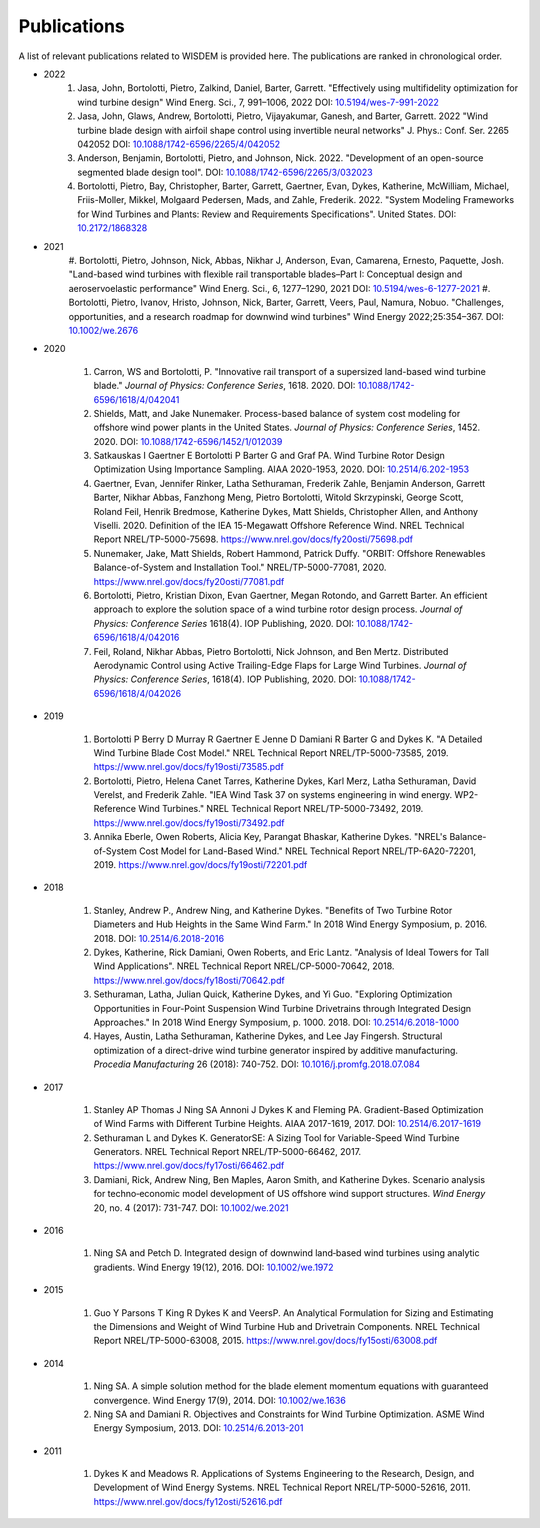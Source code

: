 Publications
============

A list of relevant publications related to WISDEM is provided here. The publications are ranked in chronological order.

- 2022
   #. Jasa, John, Bortolotti, Pietro, Zalkind, Daniel, Barter, Garrett. "Effectively using multifidelity optimization for wind turbine design" Wind Energ. Sci., 7, 991–1006, 2022 DOI: `10.5194/wes-7-991-2022 <https://doi.org/10.5194/wes-7-991-2022>`_
   #. Jasa, John, Glaws, Andrew, Bortolotti, Pietro, Vijayakumar, Ganesh, and Barter, Garrett. 2022 "Wind turbine blade design with airfoil shape control using invertible neural networks" J. Phys.: Conf. Ser. 2265 042052 DOI: `10.1088/1742-6596/2265/4/042052 <https://doi.org/10.1088/1742-6596/2265/4/042052>`_
   #. Anderson, Benjamin, Bortolotti, Pietro, and Johnson, Nick. 2022. "Development of an open-source segmented blade design tool". DOI: `10.1088/1742-6596/2265/3/032023 <https://doi.org/10.1088/1742-6596/2265/3/032023>`_
   #. Bortolotti, Pietro, Bay, Christopher, Barter, Garrett, Gaertner, Evan, Dykes, Katherine, McWilliam, Michael, Friis-Moller, Mikkel, Molgaard Pedersen, Mads, and Zahle, Frederik. 2022. "System Modeling Frameworks for Wind Turbines and Plants: Review and Requirements Specifications". United States. DOI: `10.2172/1868328 <https://doi.org/10.2172/1868328>`_

- 2021
   #. Bortolotti, Pietro, Johnson, Nick, Abbas, Nikhar J, Anderson, Evan, Camarena, Ernesto, Paquette, Josh. "Land-based wind turbines with flexible rail transportable blades–Part I: Conceptual design and aeroservoelastic performance" Wind Energ. Sci., 6, 1277–1290, 2021
   DOI: `10.5194/wes-6-1277-2021 <https://doi.org/10.5194/wes-6-1277-2021>`_
   #. Bortolotti, Pietro, Ivanov, Hristo, Johnson, Nick, Barter, Garrett, Veers, Paul, Namura, Nobuo. "Challenges, opportunities, and a research roadmap for downwind wind turbines" Wind Energy 2022;25:354–367. DOI: `10.1002/we.2676 <https://doi.org/10.1002/we.2676>`_

- 2020

   #. Carron, WS and Bortolotti, P. "Innovative rail transport of a supersized land-based wind turbine blade." *Journal of Physics: Conference Series*, 1618. 2020. DOI: `10.1088/1742-6596/1618/4/042041 <https://doi.org/10.1088/1742-6596/1618/4/042041>`_
   #. Shields, Matt, and Jake Nunemaker. Process-based balance of system cost modeling for offshore wind power plants in the United States. *Journal of Physics: Conference Series*, 1452. 2020. DOI: `10.1088/1742-6596/1452/1/012039 <https://doi.org/10.1088/1742-6596/1452/1/012039>`_
   #. Satkauskas I Gaertner E Bortolotti P Barter G and Graf PA. Wind Turbine Rotor Design Optimization Using Importance Sampling. AIAA 2020-1953, 2020. DOI: `10.2514/6.202-1953 <https://arc.aiaa.org/doi/10.2514/6.2020-1953>`_
   #. Gaertner, Evan, Jennifer Rinker, Latha Sethuraman, Frederik Zahle, Benjamin Anderson, Garrett Barter, Nikhar Abbas, Fanzhong Meng, Pietro Bortolotti, Witold Skrzypinski, George Scott, Roland Feil, Henrik Bredmose, Katherine Dykes, Matt Shields, Christopher Allen, and Anthony Viselli. 2020. Definition of the IEA 15-Megawatt Offshore Reference Wind. NREL Technical Report NREL/TP-5000-75698. `https://www.nrel.gov/docs/fy20osti/75698.pdf <https://www.nrel.gov/docs/fy20osti/75698.pdf>`_
   #. Nunemaker, Jake, Matt Shields, Robert Hammond, Patrick Duffy. "ORBIT: Offshore Renewables Balance-of-System and Installation Tool." NREL/TP-5000-77081, 2020. `https://www.nrel.gov/docs/fy20osti/77081.pdf <https://www.nrel.gov/docs/fy20osti/77081.pdf>`_
   #. Bortolotti, Pietro, Kristian Dixon, Evan Gaertner, Megan Rotondo, and Garrett Barter. An efficient approach to explore the solution space of a wind turbine rotor design process. *Journal of Physics: Conference Series* 1618(4). IOP Publishing, 2020. DOI: `10.1088/1742-6596/1618/4/042016 <https://doi.org/10.1088/1742-6596/1618/4/042016>`_
   #. Feil, Roland, Nikhar Abbas, Pietro Bortolotti, Nick Johnson, and Ben Mertz. Distributed Aerodynamic Control using Active Trailing-Edge Flaps for Large Wind Turbines. *Journal of Physics: Conference Series*, 1618(4). IOP Publishing, 2020. DOI: `10.1088/1742-6596/1618/4/042026 <https://doi.org/10.1088/1742-6596/1618/4/042026>`_

- 2019

   #. Bortolotti P Berry D Murray R Gaertner E Jenne D Damiani R Barter G and Dykes K. "A Detailed Wind Turbine Blade Cost Model." NREL Technical Report NREL/TP-5000-73585, 2019. `https://www.nrel.gov/docs/fy19osti/73585.pdf <https://www.nrel.gov/docs/fy19osti/73585.pdf>`_
   #. Bortolotti, Pietro, Helena Canet Tarres, Katherine Dykes, Karl Merz, Latha Sethuraman, David Verelst, and Frederik Zahle. "IEA Wind Task 37 on systems engineering in wind energy. WP2-Reference Wind Turbines." NREL Technical Report NREL/TP-5000-73492, 2019. `https://www.nrel.gov/docs/fy19osti/73492.pdf <https://www.nrel.gov/docs/fy19osti/73492.pdf>`_
   #. Annika Eberle, Owen Roberts, Alicia Key, Parangat Bhaskar, Katherine Dykes. "NREL's Balance-of-System Cost Model for Land-Based Wind." NREL Technical Report NREL/TP-6A20-72201, 2019. `https://www.nrel.gov/docs/fy19osti/72201.pdf <https://www.nrel.gov/docs/fy19osti/72201.pdf>`_

- 2018

   #. Stanley, Andrew P., Andrew Ning, and Katherine Dykes. "Benefits of Two Turbine Rotor Diameters and Hub Heights in the Same Wind Farm." In 2018 Wind Energy Symposium, p. 2016. 2018. DOI: `10.2514/6.2018-2016 <https://doi.org/10.2514/6.2018-2016>`_
   #. Dykes, Katherine, Rick Damiani, Owen Roberts, and Eric Lantz. "Analysis of Ideal Towers for Tall Wind Applications". NREL Technical Report NREL/CP-5000-70642, 2018. `https://www.nrel.gov/docs/fy18osti/70642.pdf <https://www.nrel.gov/docs/fy18osti/70642.pdf>`_
   #. Sethuraman, Latha, Julian Quick, Katherine Dykes, and Yi Guo. "Exploring Optimization Opportunities in Four-Point Suspension Wind Turbine Drivetrains through Integrated Design Approaches." In 2018 Wind Energy Symposium, p. 1000. 2018. DOI: `10.2514/6.2018-1000 <https://doi.org/10.2514/6.2018-1000>`_
   #. Hayes, Austin, Latha Sethuraman, Katherine Dykes, and Lee Jay Fingersh. Structural optimization of a direct-drive wind turbine generator inspired by additive manufacturing. *Procedia Manufacturing* 26 (2018): 740-752. DOI: `10.1016/j.promfg.2018.07.084 <https://doi.org/10.1016/j.promfg.2018.07.084>`_

- 2017

   #. Stanley AP Thomas J Ning SA Annoni J Dykes K and Fleming PA. Gradient-Based Optimization of Wind Farms with Different Turbine Heights. AIAA 2017-1619, 2017. DOI: `10.2514/6.2017-1619 <https://doi.org/10.2514/6.2017-1619>`_
   #. Sethuraman L and Dykes K. GeneratorSE: A Sizing Tool for Variable-Speed Wind Turbine Generators. NREL Technical Report NREL/TP-5000-66462, 2017. `https://www.nrel.gov/docs/fy17osti/66462.pdf <https://www.nrel.gov/docs/fy17osti/66462.pdf>`_
   #. Damiani, Rick, Andrew Ning, Ben Maples, Aaron Smith, and Katherine Dykes. Scenario analysis for techno‐economic model development of US offshore wind support structures. *Wind Energy* 20, no. 4 (2017): 731-747. DOI: `10.1002/we.2021 <https://doi.org/10.1002/we.2021>`_

- 2016

   #. Ning SA and Petch D. Integrated design of downwind land‐based wind turbines using analytic gradients. Wind Energy 19(12), 2016. DOI: `10.1002/we.1972 <https://doi.org/10.1002/we.1972>`_

- 2015

   #. Guo Y Parsons T King R Dykes K and VeersP. An Analytical Formulation for Sizing and Estimating the Dimensions and Weight of Wind Turbine Hub and Drivetrain Components. NREL Technical Report NREL/TP-5000-63008, 2015. `https://www.nrel.gov/docs/fy15osti/63008.pdf <https://www.nrel.gov/docs/fy15osti/63008.pdf>`_

- 2014

   #. Ning SA. A simple solution method for the blade element momentum equations with guaranteed convergence. Wind Energy 17(9), 2014. DOI: `10.1002/we.1636 <https://onlinelibrary.wiley.com/doi/full/10.1002/we.1636>`_
   #. Ning SA and Damiani R. Objectives and Constraints for Wind Turbine Optimization. ASME Wind Energy Symposium, 2013. DOI: `10.2514/6.2013-201 <https://asmedigitalcollection.asme.org/solarenergyengineering/article/doi/10.1115/1.4027693/378756/Objectives-and-Constraints-for-Wind-Turbine>`_

- 2011

   #. Dykes K and Meadows R. Applications of Systems Engineering to the Research, Design, and Development of Wind Energy Systems. NREL Technical Report NREL/TP-5000-52616, 2011. `https://www.nrel.gov/docs/fy12osti/52616.pdf <https://www.nrel.gov/docs/fy12osti/52616.pdf>`_
